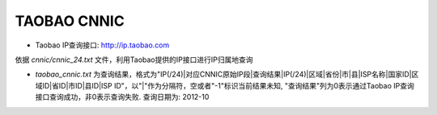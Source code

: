 ==================================
TAOBAO CNNIC
==================================

* Taobao IP查询接口: http://ip.taobao.com


依据 *cnnic/cnnic_24.txt* 文件，利用Taobao提供的IP接口进行IP归属地查询

* *taobao_cnnic.txt* 为查询结果，格式为"IP(/24)|对应CNNIC原始IP段|查询结果|IP(/24)|区域|省份|市|县|ISP名称|国家ID|区域ID|省ID|市ID|县ID|ISP ID"，以"|"作为分隔符，空或者"-1"标识当前结果未知, "查询结果"列为0表示通过Taobao IP查询接口查询成功，非0表示查询失败. 查询日期为: 2012-10



